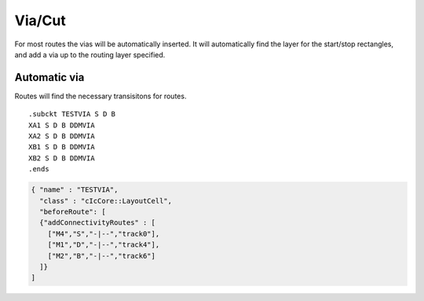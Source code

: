 Via/Cut
=======

For most routes the vias will be automatically inserted. It will
automatically find the layer for the start/stop rectangles, and add a
via up to the routing layer specified.

Automatic via
^^^^^^^^^^^^^

Routes will find the necessary transisitons for routes.

::

   .subckt TESTVIA S D B
   XA1 S D B DDMVIA
   XA2 S D B DDMVIA
   XB1 S D B DDMVIA
   XB2 S D B DDMVIA
   .ends

.. code:: json

   { "name" : "TESTVIA",
     "class" : "cIcCore::LayoutCell",
     "beforeRoute": [
     {"addConnectivityRoutes" : [
       ["M4","S","-|--","track0"],
       ["M1","D","-|--","track4"],
       ["M2","B","-|--","track6"]
     ]}
   ]

.. image:: ../graphics/TESTVIA.png
